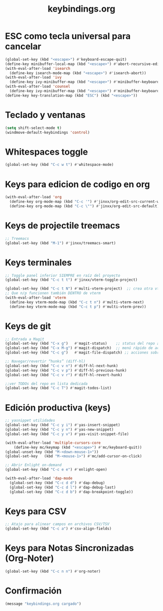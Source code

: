 #+TITLE: keybindings.org
#+PROPERTY: header-args:emacs-lisp :tangle yes :results silent

* ESC como tecla universal para cancelar
#+begin_src emacs-lisp
(global-set-key (kbd "<escape>") #'keyboard-escape-quit)
(define-key minibuffer-local-map (kbd "<escape>") #'abort-recursive-edit)
(with-eval-after-load 'isearch
  (define-key isearch-mode-map (kbd "<escape>") #'isearch-abort))
(with-eval-after-load 'ivy
  (define-key ivy-minibuffer-map (kbd "<escape>") #'minibuffer-keyboard-quit))
(with-eval-after-load 'counsel
  (define-key ivy-minibuffer-map (kbd "<escape>") #'minibuffer-keyboard-quit))
(define-key key-translation-map (kbd "ESC") (kbd "<escape>"))
#+end_src

* Teclado y ventanas
#+begin_src emacs-lisp
(setq shift-select-mode t)
(windmove-default-keybindings 'control)
#+end_src

* Whitespaces toggle
#+begin_src emacs-lisp
(global-set-key (kbd "C-c w t") #'whitespace-mode)
#+end_src

* Keys para edicion de codigo en org
#+begin_src emacs-lisp
(with-eval-after-load 'org
  (define-key org-mode-map (kbd "C-c '") #'jinxx/org-edit-src-current-window)
  (define-key org-mode-map (kbd "C-c \"") #'jinxx/org-edit-src-default))
#+end_src

* Keys de projectile treemacs
#+begin_src emacs-lisp
;; Treemacs
(global-set-key (kbd "M-1") #'jinxx/treemacs-smart)
#+end_src

* Keys terminales
#+begin_src emacs-lisp
;; Toggle panel inferior SIEMPRE en raíz del proyecto
(global-set-key (kbd "C-c t t") #'jinxx/vterm-toggle-project)

(global-set-key (kbd "C-c t N") #'multi-vterm-project)  ;; crea otra vterm en el panel
;; Que n/p funcionen también DENTRO de vterm
(with-eval-after-load 'vterm
  (define-key vterm-mode-map (kbd "C-c t n") #'multi-vterm-next)
  (define-key vterm-mode-map (kbd "C-c t p") #'multi-vterm-prev))
#+end_src

* Keys de git
#+begin_src emacs-lisp
;; Entrada a Magit
(global-set-key (kbd "C-x g")   #'magit-status)    ;; status del repo actual
(global-set-key (kbd "C-x M-g") #'magit-dispatch)  ;; menú rápido de acciones
(global-set-key (kbd "C-c g")   #'magit-file-dispatch) ;; acciones sobre el archivo actual

;; Navegar/revertir “hunks” (diff-hl)
(global-set-key (kbd "C-c v n") #'diff-hl-next-hunk)
(global-set-key (kbd "C-c v p") #'diff-hl-previous-hunk)
(global-set-key (kbd "C-c v r") #'diff-hl-revert-hunk)

;;ver TODOs del repo en lista dedicada
(global-set-key (kbd "C-c T") #'magit-todos-list)
#+end_src

* Edición productiva (keys)
#+begin_src emacs-lisp
;; yasnippet utilidades
(global-set-key (kbd "C-c y i") #'yas-insert-snippet)
(global-set-key (kbd "C-c y n") #'yas-new-snippet)
(global-set-key (kbd "C-c y v") #'yas-visit-snippet-file)

(with-eval-after-load 'multiple-cursors-core
    (define-key mc/keymap (kbd "<escape>") #'mc/keyboard-quit))
(global-unset-key (kbd "M-<down-mouse-1>"))
(global-set-key   (kbd "M-<mouse-1>") #'mc/add-cursor-on-click)
#+end_src

#+begin_src emacs-lisp
;; Abrir Enlight on-demand
(global-set-key (kbd "C-c e e") #'enlight-open)
#+end_src

#+begin_src emacs-lisp
(with-eval-after-load 'dap-mode
  (global-set-key (kbd "C-c d d") #'dap-debug)
  (global-set-key (kbd "C-c d l") #'dap-debug-last)
  (global-set-key (kbd "C-c d b") #'dap-breakpoint-toggle))
#+end_src

* Keys para CSV
#+begin_src emacs-lisp
  ;; Atajo para alinear campos en archivos CSV/TSV
  (global-set-key (kbd "C-c a") #'csv-align-fields)
#+end_src

* Keys para Notas Sincronizadas (Org-Noter)
#+begin_src emacs-lisp
(global-set-key (kbd "C-c n n") #'org-noter)
#+end_src

* Confirmación
#+begin_src emacs-lisp
(message "keybindings.org cargado")
#+end_src

